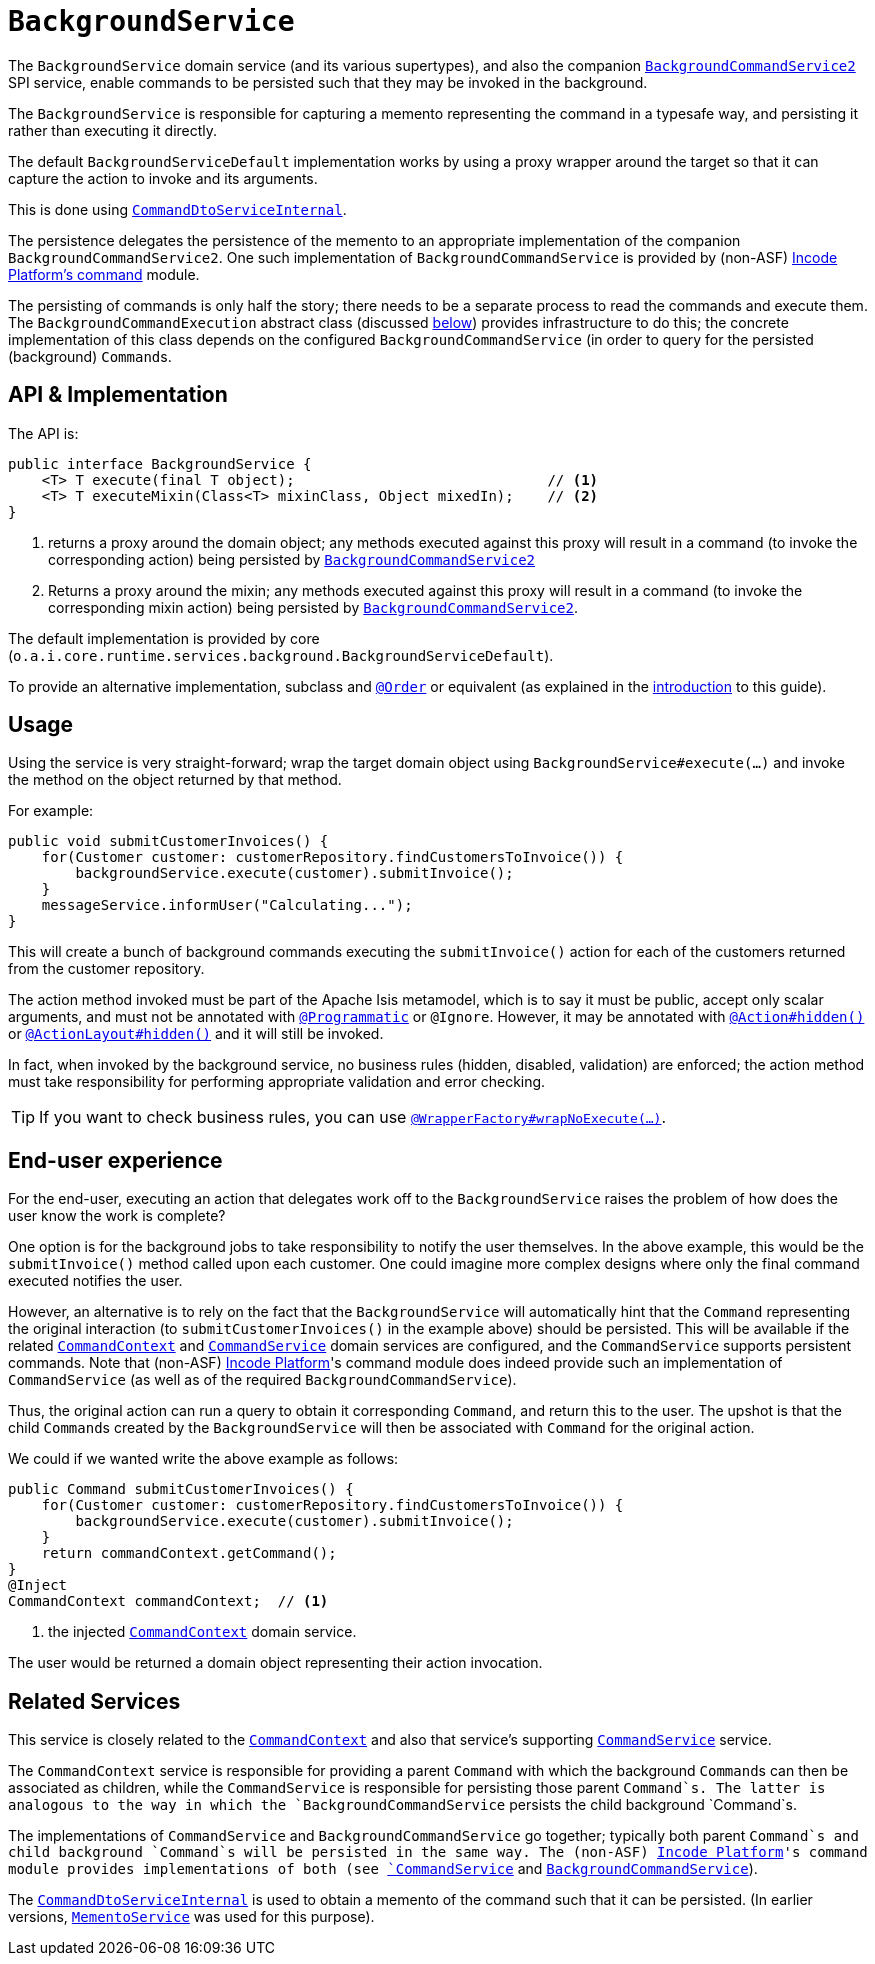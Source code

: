 [[BackgroundService]]
= `BackgroundService`
:Notice: Licensed to the Apache Software Foundation (ASF) under one or more contributor license agreements. See the NOTICE file distributed with this work for additional information regarding copyright ownership. The ASF licenses this file to you under the Apache License, Version 2.0 (the "License"); you may not use this file except in compliance with the License. You may obtain a copy of the License at. http://www.apache.org/licenses/LICENSE-2.0 . Unless required by applicable law or agreed to in writing, software distributed under the License is distributed on an "AS IS" BASIS, WITHOUT WARRANTIES OR  CONDITIONS OF ANY KIND, either express or implied. See the License for the specific language governing permissions and limitations under the License.
:page-partial:


The `BackgroundService` domain service (and its various supertypes), and also the companion xref:refguide:applib-svc:.BackgroundCommandService.adoc[`BackgroundCommandService2`] SPI service, enable commands to be persisted such that they may be invoked in the background.

The `BackgroundService` is responsible for capturing a memento representing the command in a typesafe way, and persisting it rather than executing it directly.

The default `BackgroundServiceDefault` implementation works by using a proxy wrapper around the target so that it can capture the action to invoke and its arguments.

This is done using xref:runtime-services:ROOT:application-layer/CommandDtoServiceInternal.adoc[`CommandDtoServiceInternal`].

The persistence delegates the persistence of the memento to an appropriate implementation of the companion `BackgroundCommandService2`.
One such implementation of `BackgroundCommandService` is provided by (non-ASF) http://github.com/incodehq/incode-platform[Incode Platform's command] module.

The persisting of commands is only half the story; there needs to be a separate process to read the commands and execute them.
The `BackgroundCommandExecution` abstract class (discussed xref:refguide:applib-svc:.BackgroundService/BackgroundCommandExecution.adoc[below]) provides infrastructure to do this; the concrete implementation of this class depends on the configured `BackgroundCommandService` (in order to query for the persisted (background) ``Command``s.



== API & Implementation

The API is:

[source,java]
----
public interface BackgroundService {
    <T> T execute(final T object);                              // <1>
    <T> T executeMixin(Class<T> mixinClass, Object mixedIn);    // <2>
}
----
<1> returns a proxy around the domain object; any methods executed against this proxy will result in a command (to invoke the corresponding action) being persisted by xref:refguide:applib-svc:.BackgroundCommandService2.adoc[`BackgroundCommandService2`]
<2> Returns a proxy around the mixin; any methods executed against this proxy will result in a command (to invoke the corresponding mixin action) being persisted by xref:refguide:applib-svc:.BackgroundCommandService2.adoc[`BackgroundCommandService2`].

The default implementation is provided by core (`o.a.i.core.runtime.services.background.BackgroundServiceDefault`).

To provide an alternative implementation, subclass and link:https://docs.spring.io/spring-framework/docs/current/javadoc-api/org/springframework/core/annotation/Order.html[`@Order`] or equivalent (as explained in the xref:refguide:applib-svc:about.adoc#overriding-the-services.adoc[introduction] to this guide).


== Usage

Using the service is very straight-forward; wrap the target domain object using `BackgroundService#execute(...)` and invoke the method on the object returned by that method.

For example:

[source,java]
----
public void submitCustomerInvoices() {
    for(Customer customer: customerRepository.findCustomersToInvoice()) {
        backgroundService.execute(customer).submitInvoice();
    }
    messageService.informUser("Calculating...");
}
----

This will create a bunch of background commands executing the `submitInvoice()` action for each of the customers returned from the customer repository.

The action method invoked must be part of the Apache Isis metamodel, which is to say it must be public, accept only scalar arguments, and must not be annotated with xref:refguide:applib-ant:Programmatic.adoc[`@Programmatic`] or `@Ignore`.
However, it may be annotated with xref:refguide:applib-ant:Action.adoc#hidden[`@Action#hidden()`] or xref:refguide:applib-ant:ActionLayout.adoc#hidden[`@ActionLayout#hidden()`] and it will still be invoked.

In fact, when invoked by the background service, no business rules (hidden, disabled, validation) are enforced; the action method must take responsibility for performing appropriate validation and error checking.

[TIP]
====
If you want to check business rules, you can use xref:refguide:applib-ant:WrapperFactory.adoc[`@WrapperFactory#wrapNoExecute(...)`].
====



== End-user experience

For the end-user, executing an action that delegates work off to the `BackgroundService` raises the problem of how does the user know the work is complete?

One option is for the background jobs to take responsibility to notify the user themselves.
In the above example, this would be the `submitInvoice()` method called upon each customer.
One could imagine more complex designs where only the final command executed notifies the user.

However, an alternative is to rely on the fact that the `BackgroundService` will automatically hint that the `Command` representing the original interaction (to `submitCustomerInvoices()` in the example above) should be persisted.
This will be available if the related xref:refguide:applib-svc:.CommandContext.adoc[`CommandContext`] and xref:refguide:applib-svc:.CommandService.adoc[`CommandService`] domain services are configured, and the `CommandService` supports persistent commands.
Note that (non-ASF) link:https://platform.incode.org[Incode Platform^]'s command module does indeed provide such an implementation of `CommandService` (as well as of the required `BackgroundCommandService`).

Thus, the original action can run a query to obtain it corresponding `Command`, and return this to the user.
The upshot is that the child ``Command``s created by the `BackgroundService` will then be associated with `Command` for the original action.

We could if we wanted write the above example as follows:

[source,java]
----
public Command submitCustomerInvoices() {
    for(Customer customer: customerRepository.findCustomersToInvoice()) {
        backgroundService.execute(customer).submitInvoice();
    }
    return commandContext.getCommand();
}
@Inject
CommandContext commandContext;  // <1>
----
<1> the injected xref:refguide:applib-svc:.CommandContext.adoc[`CommandContext`] domain service.

The user would be returned a domain object representing their action invocation.




== Related Services

This service is closely related to the xref:refguide:applib-svc:.CommandContext.adoc[`CommandContext`] and also that service's supporting xref:refguide:applib-svc:.CommandService.adoc[`CommandService`] service.

The `CommandContext` service is responsible for providing a parent `Command` with which the background ``Command``s can then be associated as children, while the `CommandService` is responsible for persisting those parent `Command`s.
The latter is analogous to the way in which the `BackgroundCommandService` persists the child background `Command`s.

The implementations of `CommandService` and `BackgroundCommandService` go together; typically both parent `Command`s and child background `Command`s will be persisted in the same way.
The (non-ASF) link:https://platform.incode.org[Incode Platform^]'s command module provides implementations of both (see xref:refguide:applib-svc:.CommandService.adoc[`CommandService`] and xref:refguide:applib-svc:.BackgroundCommandService.adoc[`BackgroundCommandService`]).

The xref:runtime-services:ROOT:application-layer/CommandDtoServiceInternal.adoc[`CommandDtoServiceInternal`] is used to obtain a memento of the command such that it can be persisted.
(In earlier versions, xref:refguide:applib-svc:.MementoService.adoc[`MementoService`] was used for this purpose).


